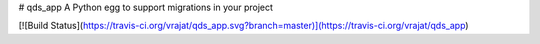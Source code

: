 # qds_app
A Python egg to support migrations in your project

[![Build Status](https://travis-ci.org/vrajat/qds_app.svg?branch=master)](https://travis-ci.org/vrajat/qds_app)


